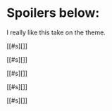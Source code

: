 :PROPERTIES:
:Author: ZeroNihilist
:Score: 3
:DateUnix: 1459506475.0
:DateShort: 2016-Apr-01
:END:

* Spoilers below:
  :PROPERTIES:
  :CUSTOM_ID: spoilers-below
  :END:
I really like this take on the theme.

[[#s][]]

[[#s][]]

[[#s][]]

[[#s][]]

[[#s][]]